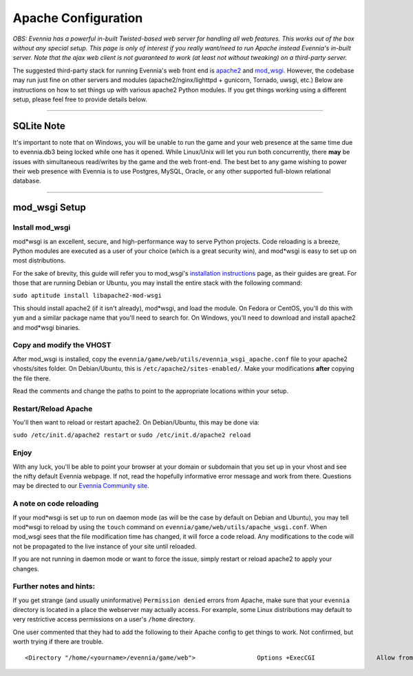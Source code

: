 Apache Configuration
====================

*OBS: Evennia has a powerful in-built Twisted-based web server for
handling all web features. This works out of the box without any special
setup. This page is only of interest if you really want/need to run
Apache instead Evennia's in-built server. Note that the ajax web client
is not guaranteed to work (at least not without tweaking) on a
third-party server.*

The suggested third-party stack for running Evennia's web front end is
`apache2 <http://httpd.apache.org/>`_ and
`mod\_wsgi <http://code.google.com/p/modwsgi/>`_. However, the codebase
may run just fine on other servers and modules (apache2/nginx/lighttpd +
gunicorn, Tornado, uwsgi, etc.) Below are instructions on how to set
things up with various apache2 Python modules. If you get things working
using a different setup, please feel free to provide details below.

--------------

SQLite Note
-----------

It's important to note that on Windows, you will be unable to run the
game and your web presence at the same time due to evennia.db3 being
locked while one has it opened. While Linux/Unix will let you run both
concurrently, there **may** be issues with simultaneous read/writes by
the game and the web front-end. The best bet to any game wishing to
power their web presence with Evennia is to use Postgres, MySQL, Oracle,
or any other supported full-blown relational database.

--------------

mod\_wsgi Setup
---------------

Install mod\_wsgi
~~~~~~~~~~~~~~~~~

mod*wsgi is an excellent, secure, and high-performance way to serve
Python projects. Code reloading is a breeze, Python modules are executed
as a user of your choice (which is a great security win), and mod*wsgi
is easy to set up on most distributions.

For the sake of brevity, this guide will refer you to mod\_wsgi's
`installation
instructions <http://code.google.com/p/modwsgi/wiki/InstallationInstructions>`_
page, as their guides are great. For those that are running Debian or
Ubuntu, you may install the entire stack with the following command:

``sudo aptitude install libapache2-mod-wsgi``

This should install apache2 (if it isn't already), mod*wsgi, and load
the module. On Fedora or CentOS, you'll do this with ``yum`` and a
similar package name that you'll need to search for. On Windows, you'll
need to download and install apache2 and mod*wsgi binaries.

Copy and modify the VHOST
~~~~~~~~~~~~~~~~~~~~~~~~~

After mod\_wsgi is installed, copy the
``evennia/game/web/utils/evennia_wsgi_apache.conf`` file to your apache2
vhosts/sites folder. On Debian/Ubuntu, this is
``/etc/apache2/sites-enabled/``. Make your modifications **after**
copying the file there.

Read the comments and change the paths to point to the appropriate
locations within your setup.

Restart/Reload Apache
~~~~~~~~~~~~~~~~~~~~~

You'll then want to reload or restart apache2. On Debian/Ubuntu, this
may be done via:

``sudo /etc/init.d/apache2 restart`` or
``sudo /etc/init.d/apache2 reload``

Enjoy
~~~~~

With any luck, you'll be able to point your browser at your domain or
subdomain that you set up in your vhost and see the nifty default
Evennia webpage. If not, read the hopefully informative error message
and work from there. Questions may be directed to our `Evennia Community
site <http://evennia.com>`_.

A note on code reloading
~~~~~~~~~~~~~~~~~~~~~~~~

If your mod*wsgi is set up to run on daemon mode (as will be the case by
default on Debian and Ubuntu), you may tell mod*wsgi to reload by using
the ``touch`` command on ``evennia/game/web/utils/apache_wsgi.conf``.
When mod\_wsgi sees that the file modification time has changed, it will
force a code reload. Any modifications to the code will not be
propagated to the live instance of your site until reloaded.

If you are not running in daemon mode or want to force the issue, simply
restart or reload apache2 to apply your changes.

Further notes and hints:
~~~~~~~~~~~~~~~~~~~~~~~~

If you get strange (and usually uninformative) ``Permission denied``
errors from Apache, make sure that your ``evennia`` directory is located
in a place the webserver may actually access. For example, some Linux
distributions may default to very restrictive access permissions on a
user's ``/home`` directory.

One user commented that they had to add the following to their Apache
config to get things to work. Not confirmed, but worth trying if there
are trouble.

::

    <Directory "/home/<yourname>/evennia/game/web">                 Options +ExecCGI                 Allow from all </Directory>

